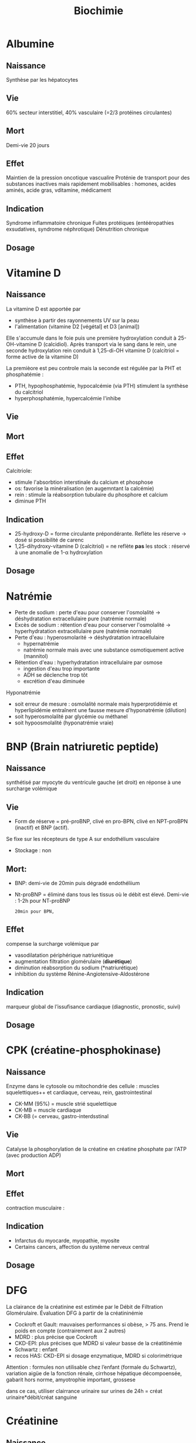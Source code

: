 #+title: Biochimie

* Albumine
** Naissance
Synthèse par les hépatocytes
** Vie
60% secteur interstitiel, 40% vasculaire (=2/3 protéines circulantes)
** Mort
Demi-vie 20 jours
** Effet
Maintien de la pression oncotique vascualire
Proténie de transport pour des substances inactives mais rapidement mobilisables : homones, acides aminés, acide gras, vditamine, médicament
** Indication
Syndrome inflammatoire chronique
Fuites protéiques (entééropathies exsudatives, syndrome néphrotique)
Dénutrition chronique
** Dosage

* Vitamine D
** Naissance

La vitamine D est apportée par
- synthèse à partir des rayonnements UV sur la peau
- l'alimentation (vitamine D2 [végétal] et D3 [animal])

Elle s'accumule dans le foie puis une première hydroxylation conduit à 25-OH-vitamine D (calcidiol).
Après transport via le sang dans le rein, une seconde hydroxylation rein conduit à 1,25-di-OH vitamine D (calcitriol = forme active de la vitamine D)

La premièore est peu controle mais la seconde est régulée par la PHT et phosphatémie :
- PTH, hypophosphatémie, hypocalcémie (via PTH) stimulent la synthèse du calcitriol
- hyperphosphatémie, hypercalcémie l'inhibe
** Vie
** Mort
** Effet
Calcitriole:
- stimule l'absorbtion interstinale du calcium et phosphose
- os: favorise la minéralisation (en augemntant la calcémie)
- rein : stimule la réabsorption tubulaire du phosphore et calcium
- diminue PTH
** Indication
- 25-hydroxy-D = forme circulante prépondérante. Reflète les réserve -> dosé si possibilité de carenc
- 1,25-dihydroxy-vitamine D (calcitriol) = ne reflète *pas* les stock : réservé à une anomalie de 1-\alpha hydroxylation
** Dosage

* Natrémie
- Perte de sodium : perte d'eau pour conserver l'osmolalité -> déshydratation extracellulaire pure (natrémie normale)
- Excès de sodium : rétention d'eau pour conserver l'osmolalité -> hyperhydratation extracellulaire pure (natrémie normale)
- Perte d'eau : hyperosmolarité -> déshydratation intracellulaire
  - hypernatrémie
  - natrémie normale mais avec une substance osmotiquement active (mannitol)
- Rétention d'eau : hyperhydratation intracellulaire par osmose
  - ingestion d'eau trop importante
  - ADH se déclenche trop tôt
  - excrétion d'eau diminuée

Hyponatrémie
- soit erreur de mesure : osmolalité normale mais hyperprotidémie et hyperlipidémie entraînent une fausse mesure d'hyponatrémie (dilution)
- soit hyperosmolalité par glycémie ou méthanel
- soit hypoosmolalité (hyponatrémie vraie)
* BNP (Brain natriuretic peptide)
** Naissance
synthétisé par myocyte du ventricule gauche (et droit) en réponse à une surcharge volémique
** Vie
- Form de réserve = pré-proBNP, clivé en pro-BPN, clivé en NPT-proBPN (inactif) et BNP (actif).
Se fixe sur les récepteurs de type A sur endothélium vasculaire
- Stockage : non
** Mort:
- BNP: demi-vie de 20min puis dégradé endothéliium
- Nt-proBNP = éliminé dans tous les tissus où le débit est élevé. Demi-vie : 1-2h pour NT-proBNP
  : 20min pour BPN,
** Effet
compense la surcharge volémique par
- vasodilatation périphérique
  natriurétique
- augmentation filtration glomérulaire (*diurétique*)
- diminution réabsorption du sodium (*natriurétique)
- inhibition du système Rénine-Angiotensive-Aldostérone
** Indication
marqueur global de l’issufisance cardiaque (diagnostic, pronostic, suivi)
** Dosage
* CPK (créatine-phosphokinase)
** Naissance
Enzyme dans le cytosole ou mitochondrie des cellule : muscles squelettiques++ et cardiaque, cerveau, rein, gastrointestinal
- CK-MM (95%) = muscle strié squelettique
- CK-MB = muscle cardiaque
- CK-BB (= cerveau, gastro-interdsstinal
** Vie
Catalyse la phosphorylation de la créatine en créatine phosphate par l'ATP (avec production ADP)
** Mort
** Effet
contraction musculaire :
** Indication
- Infarctus du myocarde, myopathie, myosite
- Certains cancers, affection du système nerveux central
** Dosage
* DFG
La clairance de la créatinine est estimée par le Débit de Filtration Glomérulaire.
Évaluation DFG à partir de la créatininémie
  - Cockroft et Gault: mauvaises performances si obèse, > 75 ans. Prend le poids en compte (contrairement aux 2 autres)
  - MDRD : plus précise que Cockroft
  - CKD-EPI: plus précises que MDRD si valeur basse de la créatitinémie
  - Schwartz : enfant
  - recos HAS: CKD-EPI si dosage enzymatique, MDRD si colorimétrique

Attention : formules non utilisable chez l’enfant (formale du Schwartz), variation aigüe de la fonction rénale, cirrhose hépatique décompoensée, gabarit hors norme, amyotrophie important, grossese

dans ce cas, utiliser clairrance urinaire sur urines de 24h = créat urinaire*débit/créat sanguine
* Créatinine
** Naissance
Créatine = synthétisée dans le foie par la méthylation de glycocyamine (lui-même synthétisé dans le foie à partir d’arginine et glycine)
Elle est transportée par le sang aux muscles, cerveau, organe. Par phosphorylation devient la phosphocréatine à l’aide de créatine kinase (voir [[*CPK (créatine-phosphokinase)][CPK (créatine-phosphokinase)]] )
La créatinine est un produit de cette transformation.

La créatinine est aussi sécrétée par le rein
** Vie
Libérée par le muscle
** Mort
Éliminée par le rein
** Effet
 Pas de rôle physiologique
** Indication
Pas de réabsorption par le rein, donc marqueur de fonction rénale
** Dosage

* Foie
** Physiologie
Énergie:
- stocke glucose
- libère le glucose stocké, le produit par néoglucogenèse
- synthèse des corps cétonique:  oxydé pour être utilisé comme énergie par muscle squelettique, cardaque, cortex rénal

Synthèse majeure partie des protéines sauf immunoglobulines
- albumine
- transport (transferrine...)
- coagulation
- inflammation (CRP, partie du complément)
Synthèse du cholestéral
Épuration : 
- déchet du métabolisme = amoniaque sous forme d’urée (catabolisme azotée), bilirubine ,
- hormones (stéroïdes)

  Transforme médicaments, toxique.... par modification (ex: cytochrome P450) puis conjugaison
*** Bilirubine
Production
- 20% catabolisme dans le foie des autres composants de l’hème ou destruction érythroblastes moelle
- 80% hémoglobine par destruction des hématies
Cycle:
- Bilirubine libre/non conjuguée = circule dans le plasma liée à l’albumine
- conjugée dans le foie
- bilirubine conjugée secrétée dans le duodenom par voies biliaires
- oxydation qui va donner la couleurs aux selles. Une partie passe dans les urines

Patho:
- excès des capacité de transport de la bilirubine libre (exemple = préma) on a alors bilirubine libre non liée à l’albumine
- bilirubine conjugée dans le plasma -> urines foncées (diag d’ictère)
*** Fonction biliaire
- élimination métabolite
- absorption lipides

Patho: sursaturation du cholestérol -> cristaux -> calcul
** Marqueurs
*** Cytolyse
- ALAT > 40 U/L = cytosol (foie +/- muscles)
- ASAT > 35 U/L = cytosol + mitochondrie (foie, muscles, coeurs, rein, pancréas, cerveau)
Attention :
  - hémolyse = ininterprétable (aminotransferase globules rouges> plasma )
  - ASAT < ALAT (sauf alcool chronique car grosses mitochrondrie)
  - Aigü : normalisation en 6 mois
  - seulement souffrance cellulaire et non état fonctionnel du foie
NB: LDH (lyse cellulaire) non spécifique mais très marqué pour métastase hépatique
*** Synthèse
- Coagulation : complexe prothrombinique diminué
  - non spécifique des insuffisance hépatocellulaire (cholestase avec défaut absorption vitamine K)
  - si < 60%, doser facteur V pour confirmer IHC
  - attention: fibrose dès <90% dans patho chronique
- Albumine : produit par l’hépatocyte
  - important mais non spécifique de l’IHC (malnutrition, malabsorption, rénal)
*** Épuration
- Urée = diminué si IHC (genèse hépatique)
- Ammoniac = augmenté si ICH -> suivi des IHC et foie (toxicité système nerveux central)
*** Sécrétion bilaire
Surtout défaut d’excrétion bilirubine conjugée + augmentation bilirbuine totale
*** Cholestase
Diminution/arrêt sécrétion biliaire. 3 atteintes :
1. synthèse
2. Sécrétion intrahépatique
3. extrahépatique

Marqueurs
- bilirubine : augmentation totale + conjuguée (attention, ictère retardé : conjonctive si > 50µmol/L)
- enzyme :
  - phosphatase alcaline (PAL) augmentée mais non spécifique (patho. osseuses, cancers)
    [Attention âge, grossesse]
  - gamma-glutamyl transférase (γGT): origine hépatique pour l’enzyme circuante. Augmenté sensible mais peu spécifique (alcool, contraceptiuqe, phénoparbital)
    [Attention population africaine]

Coagulation: Diminution du TP avec facteur V normal

Autres
- Augmentation acides biliaire totaux = cholestase
- Pigments
  - biliaire dans urines (+produits transformations)
  - Selles décolorées = cholestase
- IgM = cirrhose biliaire primitive
*** Inflammation
CRP, vitesse sédimentatino érythrocytaire, électrophorèse ptoténies sériques
*** Fibrose hépatique
- ponction biopsie, Fibroscan (non invasif)
- acide hyaluronique = surtout valeur prédictive négative
- scores : Fibrotest, Fibromètre, Hépascore
** Interprétation
Augmentation ALAT/ASAT
- aigiue > 10N: hépatite virale aigüe A, B, médicaments (IMAO, méthyldopa...), toxique (paracétamol, champignon), lithiase de la voie biliaire prinicpale, ischémie hépatique aigue
- aigüe modérée 3-10N: hépatite virale A, B, autre infections (EBV, cmv, HSV, toxoplasmose), alcool, surcharge pondérale, atteinte hépatobiliaire chronique
- chronique < 3: VHC, VHB chronique, stéatose hépatique du diabote/dyslipidémie,/obésite, alcoolisme (rappport inversé), autres médicaments (isoniazide...), autto-immun, surcharge (hméocromatose, Wilson)
  NB: élimiier une nécrose musculaire/myocardique, pancréate
  NB: cherche un risque d’hépatite fulminante : TP, facteur v, ammionémie

  Bilan enzymatique anormal
  - γGT augmenté, PAL augmenté, ALAT/ASAT augmenté : hépatopathie cytolytique -» hépatite virale, alcool, médicaments
  - γGT augmenté, PAL augmenté, ALAT/ASAT N ou légèrement augmenté : médicaments (antidépresseurs, barburique), cause biliaire/pancréatique, hépatique
  - γGT augmenté: alcool,médicaments inducteurs enzymatique, stépatose, surcharge pondérale >> hyperthyroïdie, parasite

    Ictère :
    - bilirubine non conjuguée augmentée:
      - extra-hépatique = hémolyse  (nouveau-né, constit, acquis)
      - hépatique : Gilbert, Criggler-Najjar, ictère transitoire du nouveau-né
    - bilirubine conjuguée augmentée:
      - intra-hépatique : médicaments, hépatite virale/parasitaire, autoimmun, carcinome, cirrhose biliaire primitive, septicémie, cholestase gravidique
      - extra-hépatique : lithiase cholédoque, cancer pancréas, pancréatite chronique, cholangite sclérosante, sténose/carcinome des voies biliaires
** Cirrhose
- IHC: TP, facteur V, dosage albumine (ou EPS)
- inflammatoire : bloc β-γ, augmentation α2 globuline
- score Child-Pugh (ascite, encéphaloapatihe, albuminméue, bilirubinémie, TP)
** Dépistage carcinome hépatocellulaire
αfoetoproténie = suivi et non iagnostic. régérénration des hépatocyttes
** Grossesse
- Physiologique : diminution albuminémie possible, augmenation PAL
- cholestase gravidique : prurit, augmenation acide biliarie sérique : 10-40 modéré,, sérève si > 40
  - ALAT = 2-10N >> ictère 10%, bili augmentée et γGt No/augmentée: 30%, stéatorrhéie (déficit en vitamine K visible sur TP)
* Phosphatales alcalines
** Naissance
Très répandues dans les tissus.
** Vie
Libérées dans le sang lors de l'altération de la membrane cellulaire
** Mort
** Effet
Permet le passage de métabolite à travers les membranes cellulaires (catalyse l'hydrolyse d'esters monophosphorique en libérant du phosphate)
** Indication
- Maladies héépato-biliaire cholestatiques
- Malades osseuses avec régénération ostéoblastiques
- Grossesse avec cholestase gravidique
- Certaines pathologise intestinales, suivi de certains cancers
** Dosage
